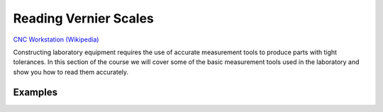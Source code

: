 .. _reading_vernier:

Reading Vernier Scales
======================

.. figure:: ./images/icon_measurement_tools.jpg
   :align: right
   :scale: 50 %

`CNC Workstation (Wikipedia) <https://commons.wikimedia.org/wiki/File:NREC_Machine_Shop_Workstation.jpg>`_


Constructing laboratory equipment requires the use of accurate measurement tools
to produce parts with tight tolerances. In this section of the course we will
cover some of the basic measurement tools used in the laboratory and show you
how to read them accurately.

Examples
--------
